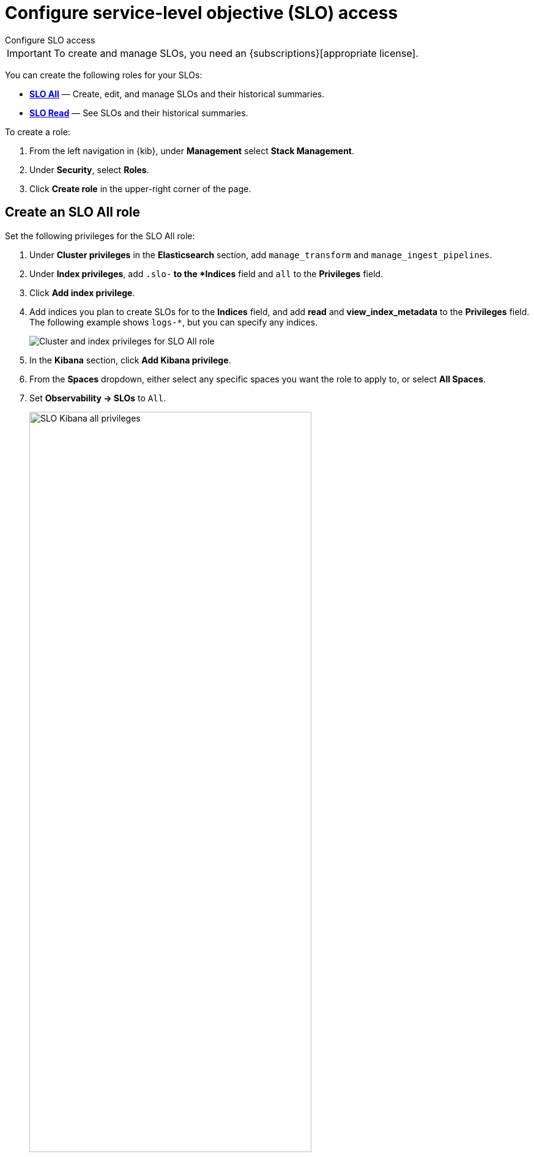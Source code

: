 [[slo-privileges]]
= Configure service-level objective (SLO) access

++++
<titleabbrev>Configure SLO access</titleabbrev>
++++

IMPORTANT: To create and manage SLOs, you need an {subscriptions}[appropriate license].

You can create the following roles for your SLOs:

* <<slo-all-access,*SLO All*>> — Create, edit, and manage SLOs and their historical summaries.
* <<slo-read-access,*SLO Read*>> — See SLOs and their historical summaries.

To create a role:

. From the left navigation in {kib}, under *Management* select *Stack Management*.
. Under *Security*, select *Roles*.
. Click *Create role* in the upper-right corner of the page.

[discrete]
[[slo-all-access]]
== Create an SLO All role

Set the following privileges for the SLO All role:

. Under *Cluster privileges* in the *Elasticsearch* section, add `manage_transform` and `manage_ingest_pipelines`.
. Under *Index privileges*, add `.slo-*` to the *Indices* field and `all` to the *Privileges* field.
. Click *Add index privilege*.
. Add indices you plan to create SLOs for to the *Indices* field, and add *read* and *view_index_metadata* to the *Privileges* field. The following example shows `logs-*`, but you can specify any indices.
+
[role="screenshot"]
image::images/slo-es-priv-all.png[Cluster and index privileges for SLO All role]
. In the *Kibana* section, click *Add Kibana privilege*.
. From the *Spaces* dropdown, either select any specific spaces you want the role to apply to, or select *All Spaces*.
. Set *Observability → SLOs* to `All`.
+
[role="screenshot"]
image::images/slo-kibana-priv-all.png[SLO Kibana all privileges,75%]

[discrete]
[[slo-read-access]]
== Create an SLO Read role

Set the following privileges for the SLO Read role:

. Under *Index privileges* in the *Elasticsearch* section, add `.slo-*` to the *Indices* field and `read` to the *Privileges* field.
+
[role="screenshot"]
image::images/slo-es-priv-read.png[Index privileges for SLO Read role]
. In the *Kibana* section, click *Add Kibana privilege*.
. From the *Spaces* dropdown, either select any specific spaces you want the role to apply to, or select *All Spaces*.
. Set *Observability → SLOs* to `Read`.
+
[role="screenshot"]
image::images/slo-kibana-priv-read.png[SLO Kibana read privileges,75%]